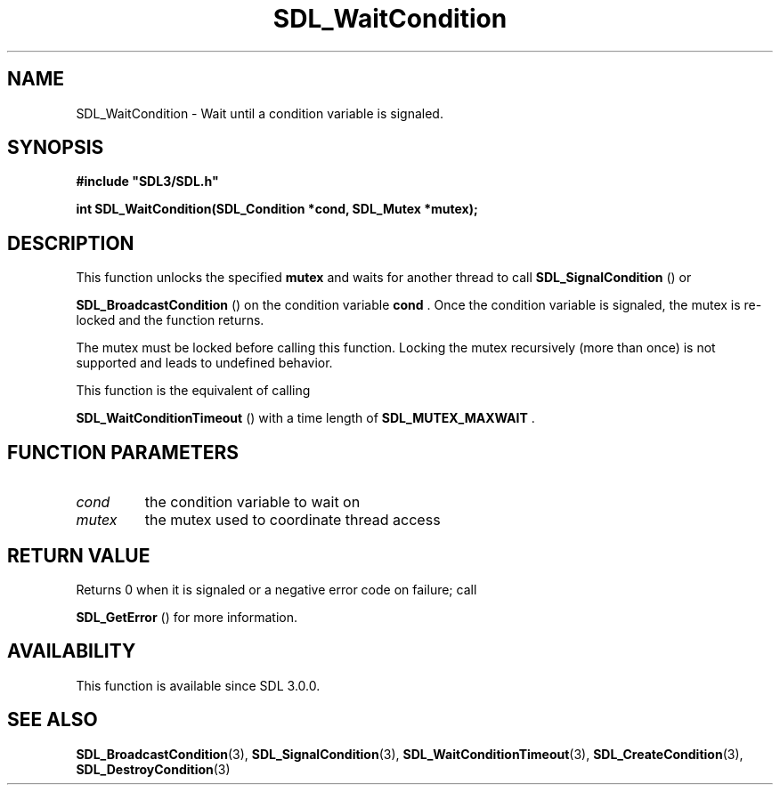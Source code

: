 .\" This manpage content is licensed under Creative Commons
.\"  Attribution 4.0 International (CC BY 4.0)
.\"   https://creativecommons.org/licenses/by/4.0/
.\" This manpage was generated from SDL's wiki page for SDL_WaitCondition:
.\"   https://wiki.libsdl.org/SDL_WaitCondition
.\" Generated with SDL/build-scripts/wikiheaders.pl
.\"  revision SDL-prerelease-3.0.0-2578-g2a9480c81
.\" Please report issues in this manpage's content at:
.\"   https://github.com/libsdl-org/sdlwiki/issues/new
.\" Please report issues in the generation of this manpage from the wiki at:
.\"   https://github.com/libsdl-org/SDL/issues/new?title=Misgenerated%20manpage%20for%20SDL_WaitCondition
.\" SDL can be found at https://libsdl.org/
.de URL
\$2 \(laURL: \$1 \(ra\$3
..
.if \n[.g] .mso www.tmac
.TH SDL_WaitCondition 3 "SDL 3.0.0" "SDL" "SDL3 FUNCTIONS"
.SH NAME
SDL_WaitCondition \- Wait until a condition variable is signaled\[char46]
.SH SYNOPSIS
.nf
.B #include \(dqSDL3/SDL.h\(dq
.PP
.BI "int SDL_WaitCondition(SDL_Condition *cond, SDL_Mutex *mutex);
.fi
.SH DESCRIPTION
This function unlocks the specified
.BR mutex
and waits for another thread to
call 
.BR SDL_SignalCondition
() or

.BR SDL_BroadcastCondition
() on the condition
variable
.BR cond
\[char46] Once the condition variable is signaled, the mutex is
re-locked and the function returns\[char46]

The mutex must be locked before calling this function\[char46] Locking the mutex
recursively (more than once) is not supported and leads to undefined
behavior\[char46]

This function is the equivalent of calling

.BR SDL_WaitConditionTimeout
() with a time length
of 
.BR
.BR SDL_MUTEX_MAXWAIT
\[char46]

.SH FUNCTION PARAMETERS
.TP
.I cond
the condition variable to wait on
.TP
.I mutex
the mutex used to coordinate thread access
.SH RETURN VALUE
Returns 0 when it is signaled or a negative error code on failure; call

.BR SDL_GetError
() for more information\[char46]

.SH AVAILABILITY
This function is available since SDL 3\[char46]0\[char46]0\[char46]

.SH SEE ALSO
.BR SDL_BroadcastCondition (3),
.BR SDL_SignalCondition (3),
.BR SDL_WaitConditionTimeout (3),
.BR SDL_CreateCondition (3),
.BR SDL_DestroyCondition (3)
